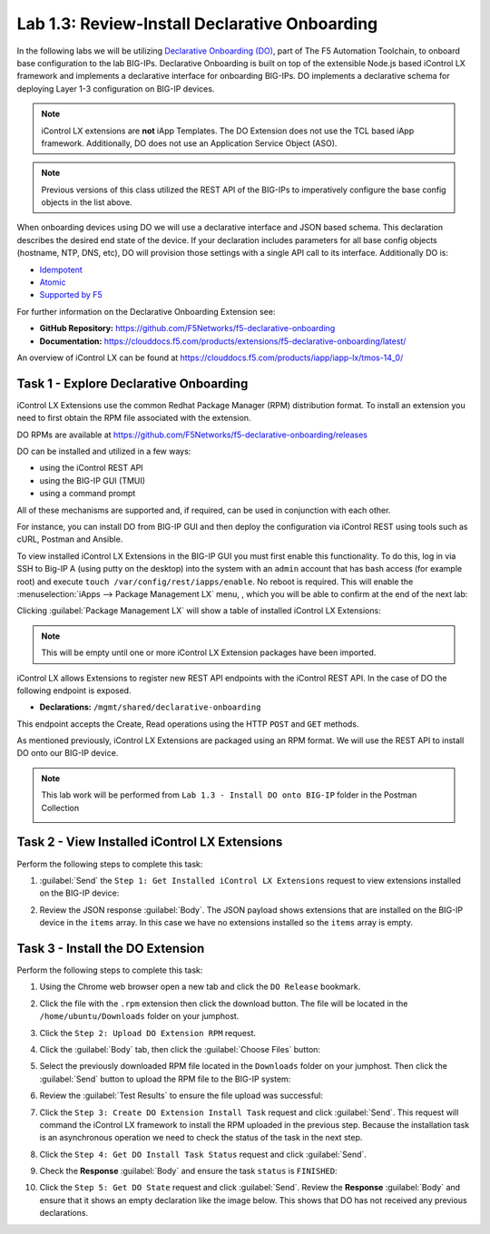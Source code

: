 Lab 1.3: Review-Install Declarative Onboarding
----------------------------------------------

.. graphviz::

   digraph breadcrumb {
      rankdir="LR"
      ranksep=.4
      node [fontsize=10,style="rounded,filled",shape=box,color=gray72,margin="0.05,0.05",height=0.1]
      fontsize = 10
      labeljust="l"
      subgraph cluster_provider {
         style = "rounded,filled"
         color = lightgrey
         height = .75
         label = "BIG-IP"
         basics [label="REST Basics",color="palegreen"]
         authentication [label="Authentication",color="palegreen"]
         extensibility [label="Extensibility",color="steelblue1"]
         onboarding [label="Onboarding"]
         clustering [label="Clustering"]
         transactions [label="Transactions"]
         basics -> authentication -> extensibility -> onboarding -> clustering -> transactions
      }
   }

In the following labs we will be utilizing `Declarative Onboarding (DO) <https://clouddocs.f5.com/products/extensions/f5-declarative-onboarding/latest/>`_, part of The F5 Automation Toolchain, to 
onboard base configuration to the lab BIG-IPs. Declarative Onboarding is built
on top of the extensible Node.js based iControl LX framework and implements a 
declarative interface for onboarding BIG-IPs. DO implements a declarative schema
for deploying Layer 1-3 configuration on BIG-IP devices.

.. NOTE:: iControl LX extensions are **not** iApp Templates.  The DO Extension
   does not use the TCL based iApp framework.  Additionally, DO does not use 
   an Application Service Object (ASO).

.. NOTE:: Previous versions of this class utilized the REST API of the BIG-IPs to imperatively configure the base config objects in the list above.

When onboarding devices using DO we will use a declarative interface and JSON based schema. This declaration describes the desired end state of the device. If your declaration includes parameters for all base config objects (hostname, NTP, DNS, etc), DO will provision those settings with a single API call to its interface. Additionally DO is:

- `Idempotent <https://whatis.techtarget.com/definition/idempotence>`_
- `Atomic <https://www.techopedia.com/definition/3466/atomic-operation>`_
- `Supported by F5 <https://f5.com/support/support-policies>`_

For further information on the Declarative Onboarding Extension see:

- **GitHub Repository:** https://github.com/F5Networks/f5-declarative-onboarding

- **Documentation:** https://clouddocs.f5.com/products/extensions/f5-declarative-onboarding/latest/

An overview of iControl LX can be found at 
https://clouddocs.f5.com/products/iapp/iapp-lx/tmos-14_0/ 

Task 1 - Explore Declarative Onboarding
~~~~~~~~~~~~~~~~~~~~~~~~~~~~~~~~~~~~~~~
iControl LX Extensions use the common Redhat Package Manager (RPM) distribution
format.  To install an extension you need to first obtain the RPM file
associated with the extension.

DO RPMs are available at https://github.com/F5Networks/f5-declarative-onboarding/releases

DO can be installed and utilized in a few ways:

- using the iControl REST API
- using the BIG-IP GUI (TMUI)
- using a command prompt

All of these mechanisms are supported and, if required, can be used in
conjunction with each other.

For instance, you can install DO from BIG-IP GUI and then deploy
the configuration via iControl REST using tools such as cURL, Postman
and Ansible.

To view installed iControl LX Extensions in the BIG-IP GUI you must first
enable this functionality.  To do this, log in via SSH to Big-IP A (using 
putty on the desktop) into the system with an ``admin`` account that has 
bash access (for example root) and execute 
``touch /var/config/rest/iapps/enable``. No reboot is required.
This will enable the :menuselection:`iApps --> Package Management LX` menu, , which you will be able to confirm at the end of the next lab:

|lab-3-1|

Clicking :guilabel:`Package Management LX` will show a table of installed
iControl LX Extensions:

.. NOTE:: This will be empty until one or more iControl LX Extension packages have been imported.

|lab-3-2|

iControl LX allows Extensions to register new REST API endpoints with the
iControl REST API.  In the case of DO the following endpoint is exposed.

- **Declarations:** ``/mgmt/shared/declarative-onboarding``

This endpoint accepts the Create, Read operations using the HTTP ``POST`` and ``GET`` methods.

As mentioned previously, iControl LX Extensions are packaged using an RPM
format.  We will use the REST API to install DO onto our BIG-IP device.

.. NOTE:: This lab work will be performed from
   ``Lab 1.3 - Install DO onto BIG-IP`` folder in the Postman
   Collection

   |lab-3-3|

Task 2 - View Installed iControl LX Extensions
~~~~~~~~~~~~~~~~~~~~~~~~~~~~~~~~~~~~~~~~~~~~~~

Perform the following steps to complete this task:

#. :guilabel:`Send` the ``Step 1: Get Installed iControl LX Extensions``
   request to view extensions installed on the BIG-IP device:

   |lab-3-4|

#. Review the JSON response :guilabel:`Body`.  The JSON payload shows
   extensions that are installed on the BIG-IP device in the ``items`` array.
   In this case we have no extensions installed so the ``items`` array is empty.

   |lab-3-5|


Task 3 - Install the DO Extension
~~~~~~~~~~~~~~~~~~~~~~~~~~~~~~~~~~

Perform the following steps to complete this task:

#. Using the Chrome web browser open a new tab and click the
   ``DO Release`` bookmark.

#. Click the file with the ``.rpm`` extension then click the download button.  The file will be
   located in the ``/home/ubuntu/Downloads`` folder on your jumphost.

#. Click the ``Step 2: Upload DO Extension RPM`` request.

#. Click the :guilabel:`Body` tab, then click the :guilabel:`Choose Files`
   button:

   |lab-3-6|

#. Select the previously downloaded RPM file located in the ``Downloads``
   folder on your jumphost.  Then click the :guilabel:`Send` button to upload
   the RPM file to the BIG-IP system:

   |lab-3-7|

#. Review the :guilabel:`Test Results` to ensure the file upload was successful:

   |lab-3-8|

#. Click the ``Step 3: Create DO Extension Install Task`` request and click
   :guilabel:`Send`.  This request will command the iControl LX framework to
   install the RPM uploaded in the previous step.  Because the installation
   task is an asynchronous operation we need to check the status of the task
   in the next step.

#. Click the ``Step 4: Get DO Install Task Status`` request and click
   :guilabel:`Send`.

#. Check the **Response** :guilabel:`Body` and ensure the task ``status`` is
   ``FINISHED``:

   |lab-3-9|

#. Click the ``Step 5: Get DO State`` request and click
   :guilabel:`Send`.  Review the **Response** :guilabel:`Body` and ensure that it shows an empty declaration like the image below. This shows that DO has not received any previous declarations.

   |lab-3-10|

.. |lab-3-1| image:: images/lab-3-1.png
.. |lab-3-2| image:: images/lab-3-2.png
.. |lab-3-3| image:: images/lab-3-3.png
.. |lab-3-4| image:: images/lab-3-4.png
.. |lab-3-5| image:: images/lab-3-5.png
.. |lab-3-6| image:: images/lab-3-6.png
.. |lab-3-7| image:: images/lab-3-7.png
.. |lab-3-8| image:: images/lab-3-8.png
.. |lab-3-9| image:: images/lab-3-9.png
.. |lab-3-10| image:: images/lab-3-10.png